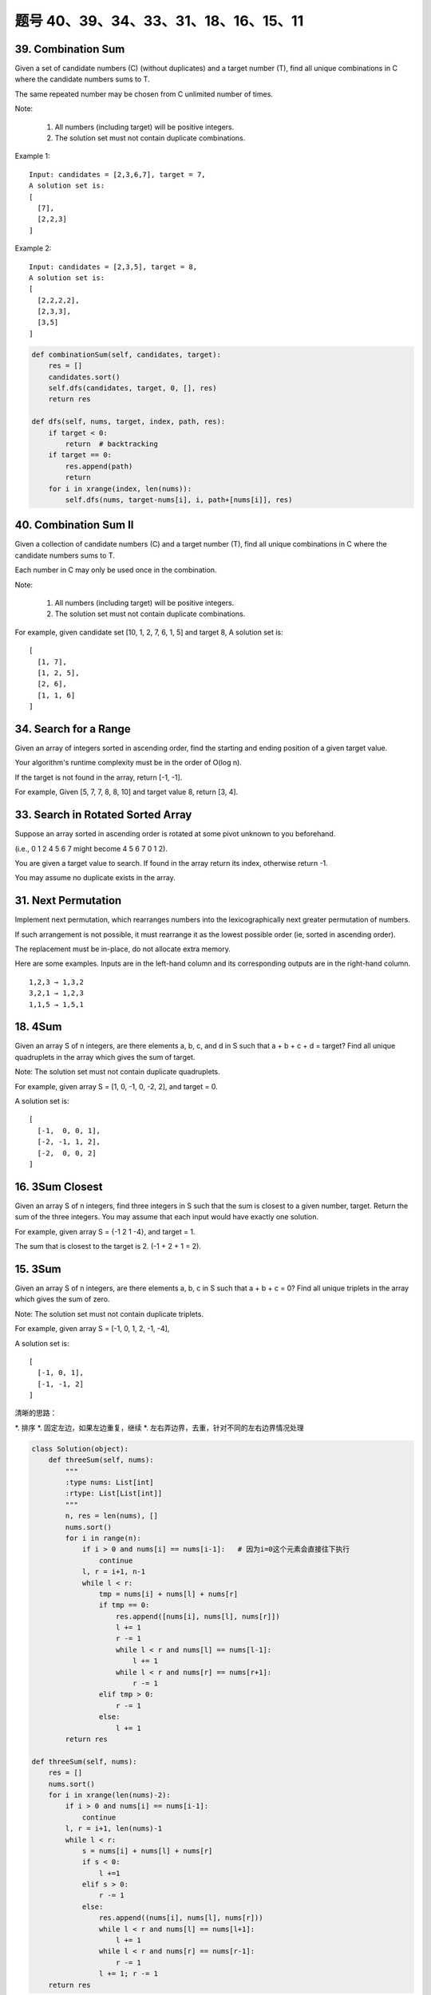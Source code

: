 题号 40、39、34、33、31、18、16、15、11
================================================



39. Combination Sum 
-------------------

Given a set of candidate numbers (C) (without duplicates) and a target number (T), find all unique combinations in C where the candidate numbers sums to T.

The same repeated number may be chosen from C unlimited number of times.

Note:

    #. All numbers (including target) will be positive integers.
    #. The solution set must not contain duplicate combinations.

Example 1:
::
    Input: candidates = [2,3,6,7], target = 7,
    A solution set is:
    [
      [7],
      [2,2,3]
    ]

Example 2:
::
    Input: candidates = [2,3,5], target = 8,
    A solution set is:
    [
      [2,2,2,2],
      [2,3,3],
      [3,5]
    ]

.. code-block:: python

    def combinationSum(self, candidates, target):
        res = []
        candidates.sort()
        self.dfs(candidates, target, 0, [], res)
        return res
        
    def dfs(self, nums, target, index, path, res):
        if target < 0:
            return  # backtracking
        if target == 0:
            res.append(path)
            return 
        for i in xrange(index, len(nums)):
            self.dfs(nums, target-nums[i], i, path+[nums[i]], res)  


40. Combination Sum II
----------------------


Given a collection of candidate numbers (C) and a target number (T), find all unique combinations in C where the candidate numbers sums to T.

Each number in C may only be used once in the combination.

Note:

    #. All numbers (including target) will be positive integers.
    #. The solution set must not contain duplicate combinations.

For example, given candidate set [10, 1, 2, 7, 6, 1, 5] and target 8,
A solution set is:
::
    [
      [1, 7],
      [1, 2, 5],
      [2, 6],
      [1, 1, 6]
    ]

34. Search for a Range 
----------------------


Given an array of integers sorted in ascending order, find the starting and ending position of a given target value.

Your algorithm's runtime complexity must be in the order of O(log n).

If the target is not found in the array, return [-1, -1].

For example,
Given [5, 7, 7, 8, 8, 10] and target value 8,
return [3, 4]. 


33. Search in Rotated Sorted Array 
----------------------------------

Suppose an array sorted in ascending order is rotated at some pivot unknown to you beforehand.

(i.e., 0 1 2 4 5 6 7 might become 4 5 6 7 0 1 2).

You are given a target value to search. If found in the array return its index, otherwise return -1.

You may assume no duplicate exists in the array.



31. Next Permutation 
--------------------

Implement next permutation, which rearranges numbers into the lexicographically next greater permutation of numbers.

If such arrangement is not possible, it must rearrange it as the lowest possible order (ie, sorted in ascending order).

The replacement must be in-place, do not allocate extra memory.

Here are some examples. Inputs are in the left-hand column and its corresponding outputs are in the right-hand column.
::
    1,2,3 → 1,3,2
    3,2,1 → 1,2,3
    1,1,5 → 1,5,1

18. 4Sum
--------


Given an array S of n integers, are there elements a, b, c, and d in S such that a + b + c + d = target? Find all unique quadruplets in the array which gives the sum of target.

Note: The solution set must not contain duplicate quadruplets.

For example, given array S = [1, 0, -1, 0, -2, 2], and target = 0.

A solution set is:
::
    [
      [-1,  0, 0, 1],
      [-2, -1, 1, 2],
      [-2,  0, 0, 2]
    ]

16. 3Sum Closest 
----------------

Given an array S of n integers, find three integers in S such that the sum is closest to a given number, target. Return the sum of the three integers. You may assume that each input would have exactly one solution.

For example, given array S = {-1 2 1 -4}, and target = 1.

The sum that is closest to the target is 2. (-1 + 2 + 1 = 2).


15. 3Sum
--------

Given an array S of n integers, are there elements a, b, c in S such that a + b + c = 0? Find all unique triplets in the array which gives the sum of zero.

Note: The solution set must not contain duplicate triplets.

For example, given array S = [-1, 0, 1, 2, -1, -4],

A solution set is:
::
    [
      [-1, 0, 1],
      [-1, -1, 2]
    ]

清晰的思路：

*. 排序
*. 固定左边，如果左边重复，继续
*. 左右弄边界，去重，针对不同的左右边界情况处理

.. code-block:: python

    class Solution(object):
        def threeSum(self, nums):
            """
            :type nums: List[int]
            :rtype: List[List[int]]
            """
            n, res = len(nums), []
            nums.sort()
            for i in range(n):
                if i > 0 and nums[i] == nums[i-1]:   # 因为i=0这个元素会直接往下执行
                    continue
                l, r = i+1, n-1
                while l < r:
                    tmp = nums[i] + nums[l] + nums[r]
                    if tmp == 0:
                        res.append([nums[i], nums[l], nums[r]])
                        l += 1
                        r -= 1
                        while l < r and nums[l] == nums[l-1]: 
                            l += 1
                        while l < r and nums[r] == nums[r+1]: 
                            r -= 1
                    elif tmp > 0:
                        r -= 1
                    else:
                        l += 1
            return res

    def threeSum(self, nums):
        res = []
        nums.sort()
        for i in xrange(len(nums)-2):
            if i > 0 and nums[i] == nums[i-1]:
                continue
            l, r = i+1, len(nums)-1
            while l < r:
                s = nums[i] + nums[l] + nums[r]
                if s < 0:
                    l +=1 
                elif s > 0:
                    r -= 1
                else:
                    res.append((nums[i], nums[l], nums[r]))
                    while l < r and nums[l] == nums[l+1]:
                        l += 1
                    while l < r and nums[r] == nums[r-1]:
                        r -= 1
                    l += 1; r -= 1
        return res

.. code-block:: python

    def threeSum(self, nums):
        res = []
        nums.sort()
        for i in xrange(len(nums)-2):
            if i > 0 and nums[i] == nums[i-1]:
                continue
            l, r = i+1, len(nums)-1
            while l < r:
                s = nums[i] + nums[l] + nums[r]
                if s < 0:
                    l +=1 
                elif s > 0:
                    r -= 1
                else:
                    res.append((nums[i], nums[l], nums[r]))
                    while l < r and nums[l] == nums[l+1]:
                        l += 1
                    while l < r and nums[r] == nums[r-1]:
                        r -= 1
                    l += 1; r -= 1
        return res


11. Container With Most Water 
-----------------------------

Given n non-negative integers a1, a2, ..., an, where each represents a point at coordinate (i, ai). n vertical lines are drawn such that the two endpoints of line i is at (i, ai) and (i, 0). Find two lines, which together with x-axis forms a container, such that the container contains the most water.

Note: You may not slant the container and n is at least 2. 

